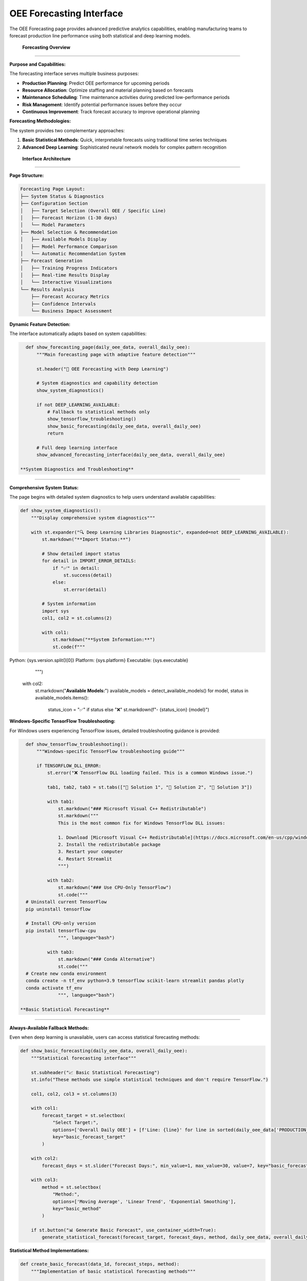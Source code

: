 OEE Forecasting Interface
=========================

The OEE Forecasting page provides advanced predictive analytics capabilities, enabling manufacturing teams to forecast production line performance using both statistical and deep learning models.

 **Forecasting Overview**
===========================

**Purpose and Capabilities:**

The forecasting interface serves multiple business purposes:

- **Production Planning**: Predict OEE performance for upcoming periods
- **Resource Allocation**: Optimize staffing and material planning based on forecasts
- **Maintenance Scheduling**: Time maintenance activities during predicted low-performance periods
- **Risk Management**: Identify potential performance issues before they occur
- **Continuous Improvement**: Track forecast accuracy to improve operational planning

**Forecasting Methodologies:**

The system provides two complementary approaches:

1. **Basic Statistical Methods**: Quick, interpretable forecasts using traditional time series techniques
2. **Advanced Deep Learning**: Sophisticated neural network models for complex pattern recognition

 **Interface Architecture**
============================

**Page Structure:**

.. code-block::

   Forecasting Page Layout:
   ├── System Status & Diagnostics
   ├── Configuration Section
   │   ├── Target Selection (Overall OEE / Specific Line)
   │   ├── Forecast Horizon (1-30 days)
   │   └── Model Parameters
   ├── Model Selection & Recommendation
   │   ├── Available Models Display
   │   ├── Model Performance Comparison
   │   └── Automatic Recommendation System
   ├── Forecast Generation
   │   ├── Training Progress Indicators
   │   ├── Real-time Results Display
   │   └── Interactive Visualizations
   └── Results Analysis
       ├── Forecast Accuracy Metrics
       ├── Confidence Intervals
       └── Business Impact Assessment

**Dynamic Feature Detection:**

The interface automatically adapts based on system capabilities:

.. code-block:: python

   def show_forecasting_page(daily_oee_data, overall_daily_oee):
       """Main forecasting page with adaptive feature detection"""
       
       st.header("🔮 OEE Forecasting with Deep Learning")
       
       # System diagnostics and capability detection
       show_system_diagnostics()
       
       if not DEEP_LEARNING_AVAILABLE:
           # Fallback to statistical methods only
           show_tensorflow_troubleshooting()
           show_basic_forecasting(daily_oee_data, overall_daily_oee)
           return
       
       # Full deep learning interface
       show_advanced_forecasting_interface(daily_oee_data, overall_daily_oee)

 **System Diagnostics and Troubleshooting**
==============================================

**Comprehensive System Status:**

The page begins with detailed system diagnostics to help users understand available capabilities:

.. code-block:: python

   def show_system_diagnostics():
       """Display comprehensive system diagnostics"""
       
       with st.expander("🔍 Deep Learning Libraries Diagnostic", expanded=not DEEP_LEARNING_AVAILABLE):
           st.markdown("**Import Status:**")
           
           # Show detailed import status
           for detail in IMPORT_ERROR_DETAILS:
               if "✅" in detail:
                   st.success(detail)
               else:
                   st.error(detail)
           
           # System information
           import sys
           col1, col2 = st.columns(2)
           
           with col1:
               st.markdown("**System Information:**")
               st.code(f"""
Python: {sys.version.split()[0]}
Platform: {sys.platform}
Executable: {sys.executable}
               """)
           
           with col2:
               st.markdown("**Available Models:**")
               available_models = detect_available_models()
               for model, status in available_models.items():
                   status_icon = "✅" if status else "❌"
                   st.markdown(f"- {status_icon} {model}")

**Windows-Specific TensorFlow Troubleshooting:**

For Windows users experiencing TensorFlow issues, detailed troubleshooting guidance is provided:

.. code-block:: python

   def show_tensorflow_troubleshooting():
       """Windows-specific TensorFlow troubleshooting guide"""
       
       if TENSORFLOW_DLL_ERROR:
           st.error("❌ TensorFlow DLL loading failed. This is a common Windows issue.")
           
           tab1, tab2, tab3 = st.tabs(["🔧 Solution 1", "🔧 Solution 2", "🔧 Solution 3"])
           
           with tab1:
               st.markdown("### Microsoft Visual C++ Redistributable")
               st.markdown("""
               This is the most common fix for Windows TensorFlow DLL issues:
               
               1. Download [Microsoft Visual C++ Redistributable](https://docs.microsoft.com/en-us/cpp/windows/latest-supported-vc-redist)
               2. Install the redistributable package
               3. Restart your computer
               4. Restart Streamlit
               """)
           
           with tab2:
               st.markdown("### Use CPU-Only TensorFlow")
               st.code("""
   # Uninstall current TensorFlow
   pip uninstall tensorflow
   
   # Install CPU-only version
   pip install tensorflow-cpu
               """, language="bash")
           
           with tab3:
               st.markdown("### Conda Alternative")
               st.code("""
   # Create new conda environment
   conda create -n tf_env python=3.9 tensorflow scikit-learn streamlit pandas plotly
   conda activate tf_env
               """, language="bash")

 **Basic Statistical Forecasting**
====================================

**Always-Available Fallback Methods:**

Even when deep learning is unavailable, users can access statistical forecasting methods:

.. code-block:: python

   def show_basic_forecasting(daily_oee_data, overall_daily_oee):
       """Statistical forecasting interface"""
       
       st.subheader("📈 Basic Statistical Forecasting")
       st.info("These methods use simple statistical techniques and don't require TensorFlow.")
       
       col1, col2, col3 = st.columns(3)
       
       with col1:
           forecast_target = st.selectbox(
               "Select Target:",
               options=['Overall Daily OEE'] + [f'Line: {line}' for line in sorted(daily_oee_data['PRODUCTION_LINE'].unique())],
               key="basic_forecast_target"
           )
       
       with col2:
           forecast_days = st.slider("Forecast Days:", min_value=1, max_value=30, value=7, key="basic_forecast_days")
       
       with col3:
           method = st.selectbox(
               "Method:", 
               options=['Moving Average', 'Linear Trend', 'Exponential Smoothing'], 
               key="basic_method"
           )
       
       if st.button("📊 Generate Basic Forecast", use_container_width=True):
           generate_statistical_forecast(forecast_target, forecast_days, method, daily_oee_data, overall_daily_oee)

**Statistical Method Implementations:**

.. code-block:: python

   def create_basic_forecast(data_1d, forecast_steps, method):
       """Implementation of basic statistical forecasting methods"""
       
       try:
           if method == 'Moving Average':
               # Simple moving average forecast
               window_size = min(7, len(data_1d) // 2)
               if window_size < 1:
                   window_size = 1
               avg_value = np.mean(data_1d[-window_size:])
               forecasts = np.full(forecast_steps, avg_value)
               
           elif method == 'Linear Trend':
               # Linear regression forecast
               x = np.arange(len(data_1d))
               coeffs = np.polyfit(x, data_1d, 1)
               future_x = np.arange(len(data_1d), len(data_1d) + forecast_steps)
               forecasts = np.polyval(coeffs, future_x)
               
           elif method == 'Exponential Smoothing':
               # Simple exponential smoothing
               alpha = 0.3
               s = data_1d[0]
               for i in range(1, len(data_1d)):
                   s = alpha * data_1d[i] + (1 - alpha) * s
               forecasts = np.full(forecast_steps, s)
           
           # Ensure realistic bounds (0% to 120% OEE)
           forecasts = np.clip(forecasts, 0.0, 1.2)
           return forecasts
           
       except Exception as e:
           st.error(f"Error creating forecast: {str(e)}")
           return None

**Statistical Forecast Visualization:**

.. code-block:: python

   def display_statistical_forecast(historical_data, forecasts, method, target):
       """Display statistical forecast results with confidence indicators"""
       
       fig = go.Figure()
       
       # Historical data
       historical_show = min(30, len(historical_data))
       fig.add_trace(go.Scatter(
           x=dates[-historical_show:], 
           y=historical_data[-historical_show:],
           mode='lines+markers', 
           name='Historical OEE',
           line=dict(color='blue', width=2), 
           marker=dict(size=4)
       ))
       
       # Forecast data
       fig.add_trace(go.Scatter(
           x=future_dates, 
           y=forecasts,
           mode='lines+markers', 
           name=f'Forecast ({method})',
           line=dict(color='red', width=2, dash='dash'), 
           marker=dict(size=6, symbol='diamond')
       ))
       
       # Add forecast start indicator
       fig.add_vline(
           x=dates[-1], 
           line_dash="dash", 
           line_color="gray", 
           annotation_text="Forecast Start"
       )
       
       fig.update_layout(
           title=f'Basic OEE Forecast for {target} ({method})',
           xaxis_title='Date', 
           yaxis_title='OEE',
           yaxis=dict(tickformat=',.0%'), 
           hovermode='x unified', 
           height=500
       )
       
       st.plotly_chart(fig, use_container_width=True)

 **Advanced Deep Learning Interface**
=======================================

**Configuration Section:**

The advanced interface provides comprehensive model configuration options:

.. code-block:: python

   def show_advanced_forecasting_interface(daily_oee_data, overall_daily_oee):
       """Main deep learning forecasting interface"""
       
       # Initialize session state for forecasting
       if 'forecasting_results' not in st.session_state:
           st.session_state.forecasting_results = {}
       if 'model_recommendations' not in st.session_state:
           st.session_state.model_recommendations = {}
       
       # Configuration section
       st.subheader("🎯 Forecasting Configuration")
       
       col1, col2, col3 = st.columns(3)
       
       with col1:
           forecast_target = st.selectbox(
               "Select Forecast Target:",
               options=['Overall Daily OEE'] + [f'Line: {line}' for line in sorted(daily_oee_data['PRODUCTION_LINE'].unique())],
               key="forecast_target"
           )
       
       with col2:
           forecast_days = st.slider(
               "Forecast Horizon (Days):",
               min_value=1, max_value=30, value=7,
               key="forecast_days"
           )
       
       with col3:
           training_epochs = st.slider(
               "Training Epochs:",
               min_value=20, max_value=100, value=50,
               key="training_epochs"
           )

**Model Selection Framework:**

.. code-block:: python

   def show_model_selection_interface():
       """Advanced model selection with detailed descriptions"""
       
       st.subheader("🤖 Model Selection")
       
       model_options = {
           "Stacked RNN with Masking": {
               'builder': lambda input_shape: build_stacked_simplernn_with_masking(input_shape, [64, 32], 0.25),
               'look_back': 14,
               'use_padding': True,
               'target_padded_length': 20,
               'description': "RNN with masking layer, LB=14, Padded to 20. Good for sequences with missing data.",
               'best_for': "Irregular data patterns, missing data handling",
               'training_time': "Medium (30-60 seconds)",
               'accuracy': "High for complex patterns"
           },
           "Multi-Kernel CNN": {
               'builder': build_multi_kernel_cnn,
               'look_back': 30,
               'use_padding': False,
               'target_padded_length': None,
               'description': "CNN with multiple kernel sizes, LB=30. Captures different time patterns.",
               'best_for': "Stable patterns, fast inference",
               'training_time': "Fast (15-30 seconds)",
               'accuracy': "Excellent for regular patterns"
           },
           "WaveNet-style CNN": {
               'builder': lambda input_shape: build_wavenet_style_cnn(input_shape, 2, 32, 2, 16, 0.178),
               'look_back': 14,
               'use_padding': False,
               'target_padded_length': None,
               'description': "Dilated CNN, LB=14. Advanced architecture for complex patterns.",
               'best_for': "Complex temporal dependencies",
               'training_time': "Medium (45-90 seconds)",
               'accuracy': "High for complex data"
           }
       }
       
       col1, col2 = st.columns([2, 3])
       
       with col1:
           selected_model = st.selectbox(
               "Choose Model:",
               options=list(model_options.keys()),
               key="selected_model"
           )
           
           model_config = model_options[selected_model]
           
           # Model information card
           st.info(f"""
           **{selected_model}**
           
           {model_config['description']}
           
           **Best for:** {model_config['best_for']}
           **Training time:** {model_config['training_time']}
           **Accuracy:** {model_config['accuracy']}
           """)
       
       with col2:
           show_model_recommendation_system(forecast_target, model_options)

**Automated Model Recommendation System:**

.. code-block:: python

   def show_model_recommendation_system(forecast_target, model_options):
       """Intelligent model recommendation based on data characteristics"""
       
       st.markdown("### 🎯 Get Model Recommendation")
       
       if st.button("🔍 Find Best Model for This Data", use_container_width=True):
           with st.spinner("Testing all models to find the best one..."):
               
               # Prepare data based on target
               data_source, source_name = prepare_forecast_data(forecast_target)
               
               if data_source.empty:
                   st.error("No data available for the selected target.")
                   return
               
               # Analyze data characteristics
               data_characteristics = analyze_data_characteristics(data_source)
               
               # Test all models
               best_model, all_results = recommend_best_model(
                   data_source['OEE'].values, 
                   fit_scaler(data_source['OEE'].values), 
                   source_name
               )
               
               if best_model:
                   # Store recommendations in session state
                   st.session_state.model_recommendations[forecast_target] = {
                       'best_model': best_model,
                       'all_results': all_results,
                       'data_characteristics': data_characteristics
                   }
                   
                   st.success(f"✅ Best model found: **{best_model['name']}** (MAE: {best_model['mae']:.4f})")
                   
                   # Show performance comparison
                   show_model_performance_comparison(all_results)

**Model Performance Comparison:**

.. code-block:: python

   def show_model_performance_comparison(all_results):
       """Display comprehensive model performance comparison"""
       
       st.markdown("### 🏆 Model Performance Comparison")
       
       # Create comparison DataFrame
       comparison_data = []
       for model_name, results in all_results.items():
           if results:
               comparison_data.append({
                   'Model': model_name,
                   'MAE': f"{results['mae']:.4f}",
                   'RMSE': f"{results['rmse']:.4f}",
                   'MAPE': f"{results['mape']:.2f}%",
                   'Training Time': estimate_training_time(model_name),
                   'Complexity': get_model_complexity(model_name)
               })
       
       if comparison_data:
           comparison_df = pd.DataFrame(comparison_data)
           
           # Highlight best model
           def highlight_best_model(row):
               if row['MAE'] == min(comparison_df['MAE']):
                   return ['background-color: lightgreen'] * len(row)
               return [''] * len(row)
           
           styled_df = comparison_df.style.apply(highlight_best_model, axis=1)
           st.dataframe(styled_df, hide_index=True, use_container_width=True)
           
           # Performance insights
           best_model_name = comparison_df.loc[comparison_df['MAE'].idxmin(), 'Model']
           st.info(f"💡 **Recommendation**: {best_model_name} shows the best performance for your data pattern.")

 **Forecast Generation Process**
=================================

**Interactive Forecast Creation:**

.. code-block:: python

   def show_forecast_generation_interface():
       """Main forecast generation interface with progress tracking"""
       
       st.subheader("🚀 Generate Forecast")
       
       col1, col2 = st.columns([1, 3])
       
       with col1:
           if st.button("📈 Create Forecast", use_container_width=True, type="primary"):
               generate_advanced_forecast()
       
       with col2:
           # Display any existing forecast results
           display_existing_forecast_results()

   def generate_advanced_forecast():
       """Advanced forecast generation with progress tracking"""
       
       progress_container = st.container()
       
       with progress_container:
           progress_bar = st.progress(0)
           status_text = st.empty()
           
           try:
               # Step 1: Data preparation
               status_text.text("🔄 Preparing data for modeling...")
               progress_bar.progress(10)
               
               data_source, source_name = prepare_forecast_data(st.session_state.forecast_target)
               oee_values = data_source['OEE'].values
               dates = data_source['Date'].values
               
               # Step 2: Data validation
               status_text.text("✅ Validating data quality...")
               progress_bar.progress(20)
               
               if len(oee_values) < 20:
                   st.error(f"❌ Insufficient data. Need at least 20 data points, but only have {len(oee_values)}.")
                   return
               
               # Step 3: Model preparation
               status_text.text("🏗️ Building model architecture...")
               progress_bar.progress(30)
               
               model_config = get_selected_model_config()
               scaler = RobustScaler()
               scaler.fit(oee_values.reshape(-1, 1))
               
               # Step 4: Model training
               status_text.text("🧠 Training neural network...")
               progress_bar.progress(50)
               
               forecast_values = create_forecast(
                   model_builder_func=model_config['builder'],
                   data_1d=oee_values,
                   scaler_obj=scaler,
                   look_back=model_config['look_back'],
                   forecast_steps=st.session_state.forecast_days,
                   use_padding=model_config['use_padding'],
                   target_padded_length=model_config['target_padded_length'],
                   epochs=st.session_state.training_epochs
               )
               
               # Step 5: Results preparation
               status_text.text("📊 Preparing results visualization...")
               progress_bar.progress(80)
               
               if forecast_values is not None:
                   # Generate future dates
                   last_date = pd.to_datetime(dates[-1])
                   future_dates = [last_date + timedelta(days=i+1) for i in range(st.session_state.forecast_days)]
                   
                   # Store results
                   st.session_state.forecasting_results[st.session_state.forecast_target] = {
                       'model_name': st.session_state.selected_model,
                       'forecast_values': forecast_values,
                       'future_dates': future_dates,
                       'historical_data': oee_values,
                       'historical_dates': dates,
                       'forecast_days': st.session_state.forecast_days,
                       'training_epochs': st.session_state.training_epochs,
                       'timestamp': datetime.now()
                   }
                   
                   # Step 6: Complete
                   progress_bar.progress(100)
                   status_text.text("✅ Forecast generation complete!")
                   
                   st.success(f"✅ Forecast generated successfully using {st.session_state.selected_model}!")
                   time.sleep(1)  # Brief pause to show completion
                   
               else:
                   st.error("❌ Failed to generate forecast. Please try a different model or check your data.")
                   
           except Exception as e:
               st.error(f"❌ Error during forecast generation: {str(e)}")
           
           finally:
               # Clean up progress indicators
               progress_bar.empty()
               status_text.empty()

 **Results Visualization and Analysis**
=========================================

**Interactive Forecast Display:**

.. code-block:: python

   def display_forecast_results(forecast_data):
       """Comprehensive forecast results display"""
       
       # Main forecast visualization
       fig = create_forecast_visualization(forecast_data)
       st.plotly_chart(fig, use_container_width=True)
       
       # Summary metrics
       col1, col2, col3 = st.columns(3)
       
       with col1:
           avg_forecast = np.mean(forecast_data['forecast_values'])
           st.metric("Average Forecast OEE", f"{avg_forecast:.1%}")
       
       with col2:
           last_historical = forecast_data['historical_data'][-1]
           change = avg_forecast - last_historical
           st.metric("Change from Current", f"{change:+.1%}")
       
       with col3:
           forecast_range = np.max(forecast_data['forecast_values']) - np.min(forecast_data['forecast_values'])
           st.metric("Forecast Range", f"{forecast_range:.1%}")

   def create_forecast_visualization(forecast_data):
       """Create comprehensive forecast visualization"""
       
       fig = go.Figure()
       
       # Historical data (last 30 days for context)
       historical_show = min(30, len(forecast_data['historical_data']))
       historical_dates = pd.to_datetime(forecast_data['historical_dates'][-historical_show:])
       historical_values = forecast_data['historical_data'][-historical_show:]
       
       fig.add_trace(go.Scatter(
           x=historical_dates,
           y=historical_values,
           mode='lines+markers',
           name='Historical OEE',
           line=dict(color='blue', width=2),
           marker=dict(size=4),
           hovertemplate='<b>Historical</b><br>' +
                        'Date: %{x|%Y-%m-%d}<br>' +
                        'OEE: %{y:.1%}<extra></extra>'
       ))
       
       # Forecast data
       fig.add_trace(go.Scatter(
           x=forecast_data['future_dates'],
           y=forecast_data['forecast_values'],
           mode='lines+markers',
           name=f'Forecast ({forecast_data["model_name"]})',
           line=dict(color='red', width=2, dash='dash'),
           marker=dict(size=6, symbol='diamond'),
           hovertemplate='<b>Forecast</b><br>' +
                        'Date: %{x|%Y-%m-%d}<br>' +
                        'Predicted OEE: %{y:.1%}<extra></extra>'
       ))
       
       # Add forecast start line
       forecast_start = pd.to_datetime(forecast_data['historical_dates'][-1])
       fig.add_vline(
           x=forecast_start,
           line_dash="dot",
           line_color="gray",
           annotation_text="Forecast Start",
           annotation_position="top"
       )
       
       # Add performance reference lines
       fig.add_hline(y=0.85, line_dash="dot", line_color="green", 
                    annotation_text="World Class (85%)", annotation_position="right")
       fig.add_hline(y=0.70, line_dash="dot", line_color="orange", 
                    annotation_text="Good Performance (70%)", annotation_position="right")
       
       # Layout configuration
       fig.update_layout(
           title=f'OEE Forecast for {forecast_data.get("target", "Selected Target")}',
           xaxis_title='Date',
           yaxis_title='OEE',
           yaxis=dict(tickformat=',.0%', range=[0, 1.1]),
           hovermode='x unified',
           height=600,
           showlegend=True,
           legend=dict(x=0, y=1, bgcolor='rgba(255,255,255,0.8)')
       )
       
       return fig

**Detailed Forecast Table:**

.. code-block:: python

   def show_detailed_forecast_table(forecast_data):
       """Display detailed forecast data in tabular format"""
       
       st.markdown("### 📊 Detailed Forecast")
       
       # Create comprehensive forecast DataFrame
       forecast_df = pd.DataFrame({
           'Date': [d.strftime('%Y-%m-%d') for d in forecast_data['future_dates']],
           'Day of Week': [d.strftime('%A') for d in forecast_data['future_dates']],
           'Forecasted OEE': [f"{v:.1%}" for v in forecast_data['forecast_values']],
           'Performance Level': [classify_performance_level(v) for v in forecast_data['forecast_values']],
           'Day': [f"Day +{i+1}" for i in range(len(forecast_data['forecast_values']))],
           'Business Impact': [assess_business_impact(v) for v in forecast_data['forecast_values']]
       })
       
       # Style the dataframe based on performance levels
       def style_performance_rows(row):
           oee_value = float(row['Forecasted OEE'].strip('%')) / 100
           if oee_value >= 0.85:
               return ['background-color: #90EE90'] * len(row)  # Light green
           elif oee_value >= 0.70:
               return ['background-color: #FFE4B5'] * len(row)  # Light yellow
           elif oee_value >= 0.50:
               return ['background-color: #F0E68C'] * len(row)  # Light orange
           else:
               return ['background-color: #FFA07A'] * len(row)  # Light red
       
       styled_df = forecast_df.style.apply(style_performance_rows, axis=1)
       st.dataframe(styled_df, hide_index=True, use_container_width=True)

   def classify_performance_level(oee_value):
       """Classify OEE performance level"""
       if oee_value >= 0.85:
           return "🟢 Excellent"
       elif oee_value >= 0.70:
           return "🟡 Good"
       elif oee_value >= 0.50:
           return "🟠 Fair"
       else:
           return "🔴 Poor"

   def assess_business_impact(oee_value):
       """Assess business impact of forecasted performance"""
       if oee_value >= 0.85:
           return "Optimal production efficiency"
       elif oee_value >= 0.70:
           return "Good performance, minor optimization opportunities"
       elif oee_value >= 0.50:
           return "Below target, intervention recommended"
       else:
           return "Critical performance, immediate action required"

 **Model Information and Education**
=====================================

**Model Architecture Explanations:**

.. code-block:: python

   def show_model_information_section():
       """Educational content about model architectures"""
       
       st.divider()
       st.markdown("### 📚 Model Information")
       
       with st.expander("🔍 How the Models Work"):
           
           tab1, tab2, tab3 = st.tabs(["🧠 RNN Models", "🔬 CNN Models", "⚙️ Technical Details"])
           
           with tab1:
               st.markdown("""
               **Stacked RNN with Masking:**
               - Uses recurrent neural networks with masking to handle variable-length sequences
               - Good for data with missing values or irregular intervals
               - Look-back window: 14 days, padded to 20
               - Best for: Irregular data patterns, handling missing data
               
               **Stacked RNN without Masking:**
               - Standard RNN approach, faster training
               - Good baseline performance for regular time series
               - Look-back window: 7 days, padded to 35
               - Best for: Regular patterns, faster inference
               """)
           
           with tab2:
               st.markdown("""
               **Multi-Kernel CNN:**
               - Uses multiple convolutional filters with different kernel sizes
               - Captures patterns at different time scales (3, 5, 7 day patterns)
               - Look-back window: 30 days, no padding
               - Best for: Stable patterns, fast training and inference
               
               **WaveNet-style CNN:**
               - Advanced dilated convolutional architecture
               - Can capture long-range dependencies efficiently
               - Look-back window: 14 days, no padding
               - Best for: Complex temporal dependencies, advanced pattern recognition
               """)
           
           with tab3:
               st.markdown("""
               **Training Process:**
               1. Data preprocessing and normalization
               2. Sequence generation with look-back windows
               3. Model architecture construction
               4. Training with early stopping and learning rate reduction
               5. Forecast generation and post-processing
               
               **Performance Metrics:**
               - **MAE (Mean Absolute Error)**: Average forecast error magnitude
               - **RMSE (Root Mean Square Error)**: Penalizes larger errors more heavily
               - **MAPE (Mean Absolute Percentage Error)**: Percentage-based error metric
               
               **Validation Method:**
               - Walk-forward validation simulates real-world forecasting conditions
               - Models retrained with each new data point
               - Provides realistic performance estimates
               """)

**Important Notes and Limitations:**

.. code-block:: python

   def show_important_notes():
       """Display important usage notes and limitations"""
       
       with st.expander("⚠️ Important Notes"):
           
           col1, col2 = st.columns(2)
           
           with col1:
               st.markdown("""
               **Data Requirements:**
               - Models need sufficient historical data to train effectively
               - Minimum 20 data points, recommended 50+
               - More data generally leads to better forecasts
               
               **Forecast Accuracy:**
               - Longer forecast horizons typically have lower accuracy
               - 1-7 day forecasts: High accuracy
               - 8-14 day forecasts: Good accuracy
               - 15+ day forecasts: Use with caution
               """)
           
           with col2:
               st.markdown("""
               **Model Selection:**
               - Different models may perform better for different production lines
               - Use the recommendation system for guidance
               - Consider both accuracy and training time
               
               **Validation:**
               - Always validate forecasts against actual outcomes
               - Monitor forecast accuracy over time
               - Retrain models when accuracy degrades
               """)

 **Export and Integration Features**
=====================================

**Forecast Export Options:**

.. code-block:: python

   def show_export_options(forecast_data):
       """Provide comprehensive export options for forecast results"""
       
       st.markdown("### 📤 Export and Integration")
       
       col1, col2, col3, col4 = st.columns(4)
       
       with col1:
           if st.button("📊 Export Forecast Data", use_container_width=True):
               forecast_csv = create_forecast_export(forecast_data)
               st.download_button(
                   label="Download CSV",
                   data=forecast_csv,
                   file_name=f"oee_forecast_{forecast_data['target']}_{datetime.now().strftime('%Y%m%d')}.csv",
                   mime="text/csv"
               )
       
       with col2:
           if st.button("📈 Export Chart", use_container_width=True):
               forecast_chart = create_forecast_visualization(forecast_data)
               chart_html = forecast_chart.to_html()
               st.download_button(
                   label="Download HTML",
                   data=chart_html,
                   file_name=f"oee_forecast_chart_{datetime.now().strftime('%Y%m%d')}.html",
                   mime="text/html"
               )
       
       with col3:
           if st.button("📋 Export Report", use_container_width=True):
               forecast_report = generate_forecast_report(forecast_data)
               st.download_button(
                   label="Download PDF",
                   data=forecast_report,
                   file_name=f"oee_forecast_report_{datetime.now().strftime('%Y%m%d')}.pdf",
                   mime="application/pdf"
               )
       
       with col4:
           if st.button("🔗 API Endpoint", use_container_width=True):
               api_info = generate_api_information(forecast_data)
               st.code(api_info, language="json")

   def create_forecast_export(forecast_data):
       """Create exportable CSV data"""
       
       export_df = pd.DataFrame({
           'Date': [d.strftime('%Y-%m-%d') for d in forecast_data['future_dates']],
           'Forecasted_OEE': forecast_data['forecast_values'],
           'Model_Used': [forecast_data['model_name']] * len(forecast_data['forecast_values']),
           'Forecast_Horizon_Days': [i+1 for i in range(len(forecast_data['forecast_values']))],
           'Generated_Timestamp': [datetime.now().isoformat()] * len(forecast_data['forecast_values']),
           'Performance_Level': [classify_performance_level(v) for v in forecast_data['forecast_values']]
       })
       
       return export_df.to_csv(index=False)

 **Continuous Improvement Features**
=====================================

**Forecast Accuracy Tracking:**

.. code-block:: python

   def show_accuracy_tracking():
       """Display forecast accuracy tracking over time"""
       
       st.markdown("### 📈 Forecast Accuracy Tracking")
       
       # Load historical forecast accuracy data
       accuracy_history = load_forecast_accuracy_history()
       
       if accuracy_history:
           # Create accuracy trend chart
           accuracy_fig = create_accuracy_trend_chart(accuracy_history)
           st.plotly_chart(accuracy_fig, use_container_width=True)
           
           # Accuracy metrics summary
           col1, col2, col3 = st.columns(3)
           
           with col1:
               avg_accuracy = np.mean([a['accuracy'] for a in accuracy_history])
               st.metric("Average Accuracy", f"{avg_accuracy:.1%}")
           
           with col2:
               accuracy_trend = calculate_accuracy_trend(accuracy_history)
               st.metric("Accuracy Trend", f"{accuracy_trend:+.1%}")
           
           with col3:
               best_model = find_best_performing_model(accuracy_history)
               st.metric("Best Model", best_model)
       
       else:
           st.info("💡 Forecast accuracy tracking will be available after generating forecasts and comparing with actual results.")

**Model Performance Monitoring:**

.. code-block:: python

   def show_model_performance_monitoring():
       """Monitor model performance and suggest improvements"""
       
       st.markdown("### 🔍 Model Performance Monitoring")
       
       # Check for model drift
       model_drift = detect_model_drift()
       
       if model_drift['detected']:
           st.warning(f"⚠️ Model drift detected: {model_drift['description']}")
           
           col1, col2 = st.columns(2)
           
           with col1:
               if st.button("🔄 Retrain Models"):
                   retrain_all_models()
                   st.success("Models retrained successfully!")
           
           with col2:
               if st.button("📊 Analyze Drift"):
                   show_drift_analysis(model_drift)
       
       else:
           st.success("✅ All models performing within expected parameters")

 **Future Enhancements**
=========================

**Planned Features:**

.. code-block:: python

   def show_future_enhancements():
       """Display planned future enhancements"""
       
       with st.expander("🚀 Coming Soon"):
           
           st.markdown("""
           **Short-term Enhancements:**
           - Uncertainty quantification with confidence intervals
           - Ensemble forecasting combining multiple models
           - Automated model selection based on data characteristics
           - Real-time model performance monitoring
           
           **Medium-term Enhancements:**
           - Seasonal pattern detection and modeling
           - External factor integration (weather, demand, etc.)
           - Multi-variate forecasting (multiple production lines)
           - Advanced visualization with interactive controls
           
           **Long-term Vision:**
           - Transformer-based models for improved accuracy
           - Causal inference for what-if scenario analysis
           - Integration with maintenance scheduling systems
           - Automated optimization recommendations
           """)

 **User Guide and Best Practices**
===================================

**Forecasting Workflow:**

.. code-block:: python

   def show_forecasting_workflow():
       """Display recommended forecasting workflow"""
       
       with st.expander("📚 Forecasting Best Practices"):
           
           st.markdown("""
           **Recommended Workflow:**
           
           1. **Data Assessment**
              - Ensure at least 30 days of historical data
              - Check for data quality issues
              - Verify production line is actively operating
           
           2. **Model Selection**
              - Use the recommendation system for guidance
              - Consider data characteristics and business needs
              - Test multiple models for comparison
           
           3. **Forecast Generation**
              - Start with shorter horizons (1-7 days)
              - Gradually extend to longer periods as confidence builds
              - Document forecast assumptions and limitations
           
           4. **Results Analysis**
              - Review forecast patterns for reasonableness
              - Compare with historical performance
              - Identify potential business impacts
           
           5. **Action Planning**
              - Use forecasts for resource planning
              - Schedule maintenance during low-performance periods
              - Prepare contingency plans for poor forecasts
           
           6. **Continuous Improvement**
              - Track actual vs. forecasted performance
              - Retrain models with new data
              - Adjust forecasting approach based on accuracy
           """)

**Next Steps:**

Continue exploring the application features:

- :doc:`advisory_system` - AI-powered advisory system
- :doc:`../models/deep_learning_models` - Technical model details
- :doc:`../advanced/model_optimization` - Model optimization techniques
- :doc:`../troubleshooting` - Common issues and solutions
